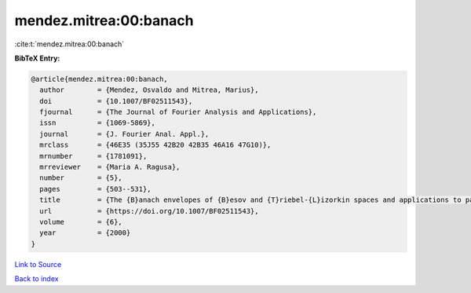 mendez.mitrea:00:banach
=======================

:cite:t:`mendez.mitrea:00:banach`

**BibTeX Entry:**

.. code-block:: bibtex

   @article{mendez.mitrea:00:banach,
     author        = {Mendez, Osvaldo and Mitrea, Marius},
     doi           = {10.1007/BF02511543},
     fjournal      = {The Journal of Fourier Analysis and Applications},
     issn          = {1069-5869},
     journal       = {J. Fourier Anal. Appl.},
     mrclass       = {46E35 (35J55 42B20 42B35 46A16 47G10)},
     mrnumber      = {1781091},
     mrreviewer    = {Maria A. Ragusa},
     number        = {5},
     pages         = {503--531},
     title         = {The {B}anach envelopes of {B}esov and {T}riebel-{L}izorkin spaces and applications to partial differential equations},
     url           = {https://doi.org/10.1007/BF02511543},
     volume        = {6},
     year          = {2000}
   }

`Link to Source <https://doi.org/10.1007/BF02511543},>`_


`Back to index <../By-Cite-Keys.html>`_
